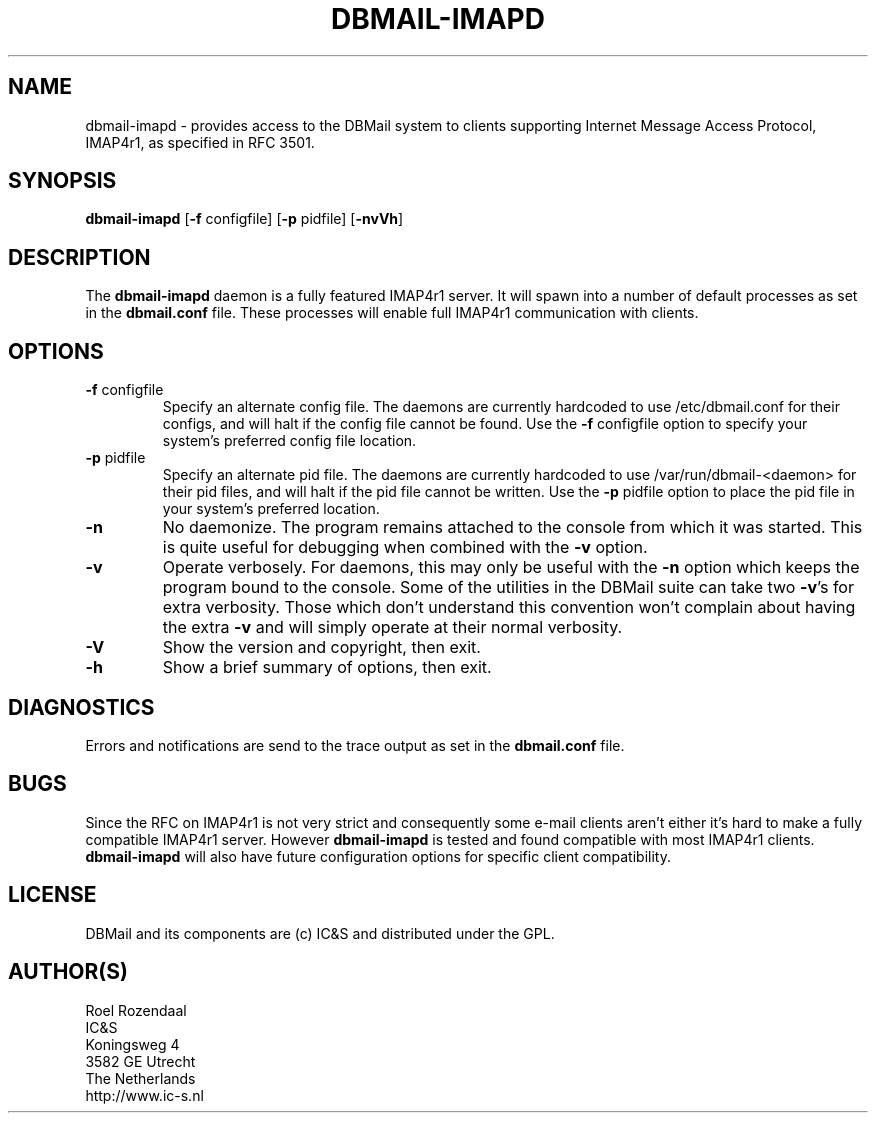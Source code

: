 .TH DBMAIL-IMAPD 8 
.ad
.fi
.SH NAME
dbmail-imapd
\-
provides access to the DBMail system to clients supporting
Internet Message Access Protocol, IMAP4r1,
as specified in RFC 3501.
.SH SYNOPSIS
.na
.nf
\fBdbmail-imapd\fR [\fB-f\fR configfile] [\fB-p\fR pidfile] [\fB\-nvVh\fR]
.SH DESCRIPTION
.ad
.fi
The \fBdbmail-imapd\fR daemon is a fully featured IMAP4r1 server. It will spawn
into a number of default processes as set in the \fBdbmail.conf\fR file. 
These processes will enable full IMAP4r1 communication with clients.
.SH OPTIONS
.IP "\fB\-f\fR configfile"
Specify an alternate config file. The daemons are currently hardcoded to use
/etc/dbmail.conf for their configs, and will halt if the config file
cannot be found. Use the \fB\-f\fR configfile option to specify your
system's preferred config file location.
.IP "\fB\-p\fR pidfile"
Specify an alternate pid file. The daemons are currently hardcoded to use
/var/run/dbmail-<daemon> for their pid files, and will halt if the pid file
cannot be written. Use the \fB\-p\fR pidfile option to place the pid file
in your system's preferred location.
.IP \fB-n\fR
No daemonize. The program remains attached to the console
from which it was started. This is quite useful for debugging when
combined with the \fB-v\fR option.
.IP \fB-v\fR
Operate verbosely. For daemons, this may only be useful
with the \fB-n\fR option which keeps the program bound to the console.
Some of the utilities in the DBMail suite can take two \fB-v\fR's
for extra verbosity. Those which don't understand this convention
won't complain about having the extra \fB-v\fR and will simply
operate at their normal verbosity.
.IP \fB-V\fR
Show the version and copyright, then exit.
.IP \fB-h\fR
Show a brief summary of options, then exit.

.SH DIAGNOSTICS
.ad
.fi
Errors and notifications are send to the trace output as set 
in the \fBdbmail.conf\fR file.
.SH BUGS
.PP
Since the RFC on IMAP4r1 is not very strict and consequently some e-mail
clients aren't either it's hard to make a fully compatible IMAP4r1 server.
However \fBdbmail-imapd\fR is tested and found compatible with most IMAP4r1
clients. \fBdbmail-imapd\fR will also have future configuration options
for specific client compatibility.
.SH LICENSE
.na
.nf
.ad
.fi
DBMail and its components are (c) IC&S and distributed under the GPL. 
.SH AUTHOR(S)
.na
.nf
Roel Rozendaal
IC&S 
Koningsweg 4
3582 GE Utrecht
The Netherlands
http://www.ic-s.nl
